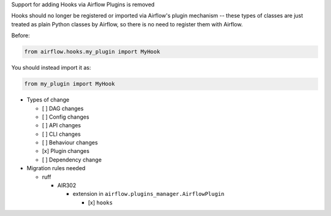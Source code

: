 Support for adding Hooks via Airflow Plugins is removed

Hooks should no longer be registered or imported via Airflow's plugin mechanism -- these types of classes
are just treated as plain Python classes by Airflow, so there is no need to register them with Airflow.

Before:

.. code-block:: python

  from airflow.hooks.my_plugin import MyHook

You should instead import it as:

.. code-block:: python

  from my_plugin import MyHook

* Types of change

  * [ ] DAG changes
  * [ ] Config changes
  * [ ] API changes
  * [ ] CLI changes
  * [ ] Behaviour changes
  * [x] Plugin changes
  * [ ] Dependency change

* Migration rules needed

  * ruff

    * AIR302

      * extension in ``airflow.plugins_manager.AirflowPlugin``

        * [x] ``hooks``
